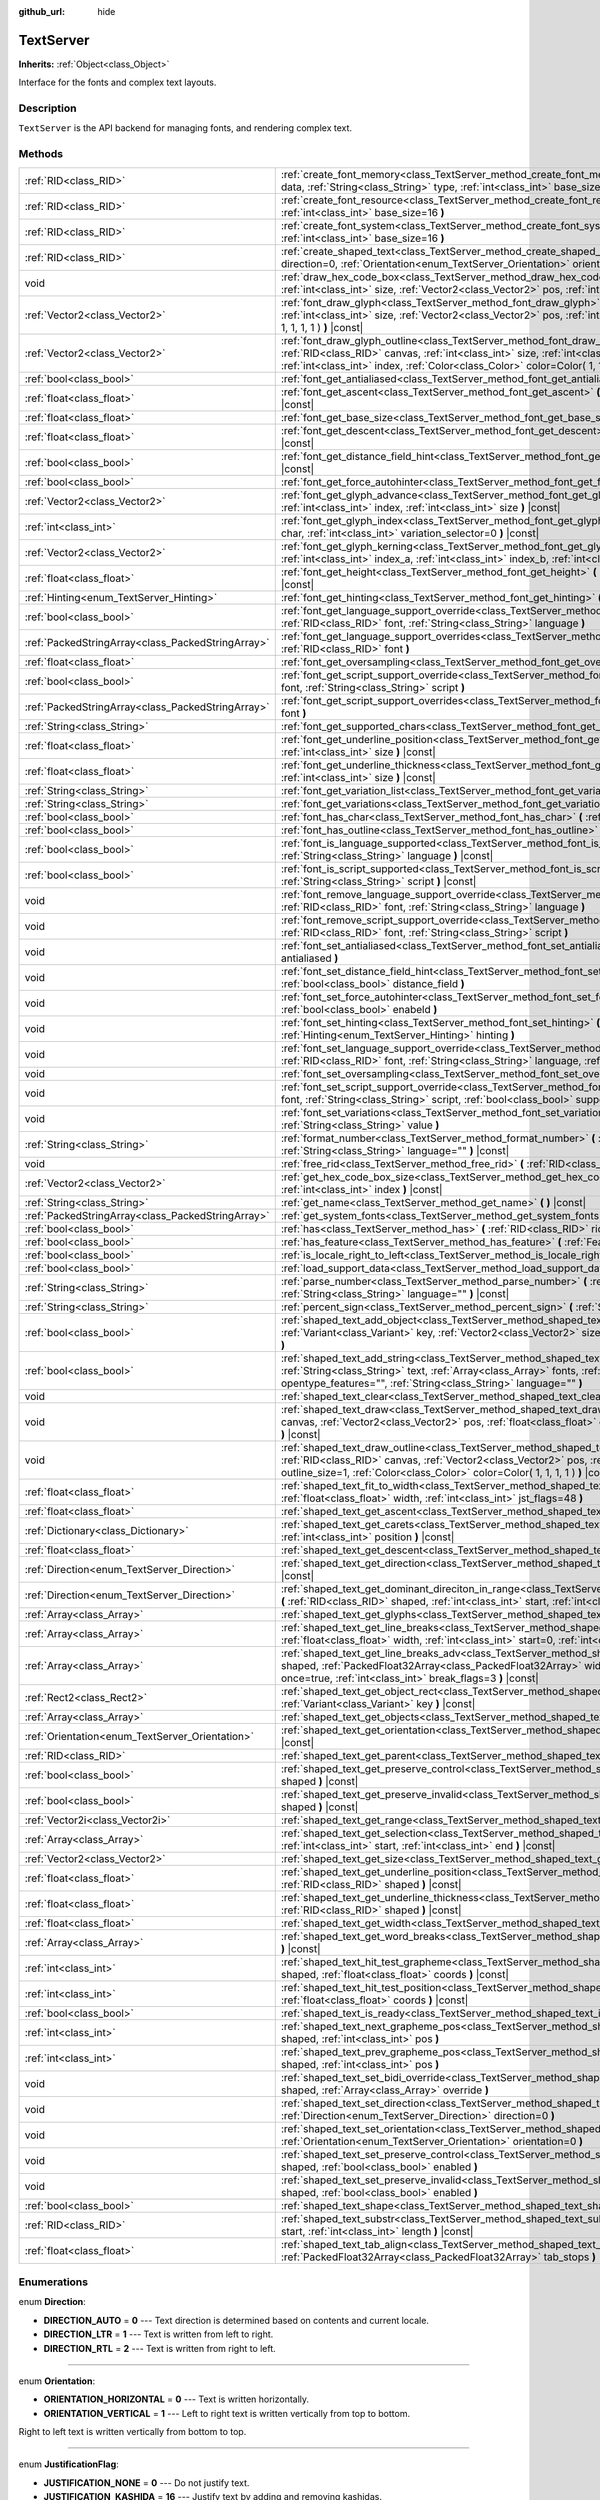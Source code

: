 :github_url: hide

.. Generated automatically by doc/tools/makerst.py in Godot's source tree.
.. DO NOT EDIT THIS FILE, but the TextServer.xml source instead.
.. The source is found in doc/classes or modules/<name>/doc_classes.

.. _class_TextServer:

TextServer
==========

**Inherits:** :ref:`Object<class_Object>`

Interface for the fonts and complex text layouts.

Description
-----------

``TextServer`` is the API backend for managing fonts, and rendering complex text.

Methods
-------

+---------------------------------------------------+---------------------------------------------------------------------------------------------------------------------------------------------------------------------------------------------------------------------------------------------------------------------------------------------------------------------------------------------------+
| :ref:`RID<class_RID>`                             | :ref:`create_font_memory<class_TextServer_method_create_font_memory>` **(** :ref:`PackedByteArray<class_PackedByteArray>` data, :ref:`String<class_String>` type, :ref:`int<class_int>` base_size=16 **)**                                                                                                                                        |
+---------------------------------------------------+---------------------------------------------------------------------------------------------------------------------------------------------------------------------------------------------------------------------------------------------------------------------------------------------------------------------------------------------------+
| :ref:`RID<class_RID>`                             | :ref:`create_font_resource<class_TextServer_method_create_font_resource>` **(** :ref:`String<class_String>` filename, :ref:`int<class_int>` base_size=16 **)**                                                                                                                                                                                    |
+---------------------------------------------------+---------------------------------------------------------------------------------------------------------------------------------------------------------------------------------------------------------------------------------------------------------------------------------------------------------------------------------------------------+
| :ref:`RID<class_RID>`                             | :ref:`create_font_system<class_TextServer_method_create_font_system>` **(** :ref:`String<class_String>` name, :ref:`int<class_int>` base_size=16 **)**                                                                                                                                                                                            |
+---------------------------------------------------+---------------------------------------------------------------------------------------------------------------------------------------------------------------------------------------------------------------------------------------------------------------------------------------------------------------------------------------------------+
| :ref:`RID<class_RID>`                             | :ref:`create_shaped_text<class_TextServer_method_create_shaped_text>` **(** :ref:`Direction<enum_TextServer_Direction>` direction=0, :ref:`Orientation<enum_TextServer_Orientation>` orientation=0 **)**                                                                                                                                          |
+---------------------------------------------------+---------------------------------------------------------------------------------------------------------------------------------------------------------------------------------------------------------------------------------------------------------------------------------------------------------------------------------------------------+
| void                                              | :ref:`draw_hex_code_box<class_TextServer_method_draw_hex_code_box>` **(** :ref:`RID<class_RID>` canvas, :ref:`int<class_int>` size, :ref:`Vector2<class_Vector2>` pos, :ref:`int<class_int>` index, :ref:`Color<class_Color>` color **)** |const|                                                                                                 |
+---------------------------------------------------+---------------------------------------------------------------------------------------------------------------------------------------------------------------------------------------------------------------------------------------------------------------------------------------------------------------------------------------------------+
| :ref:`Vector2<class_Vector2>`                     | :ref:`font_draw_glyph<class_TextServer_method_font_draw_glyph>` **(** :ref:`RID<class_RID>` font, :ref:`RID<class_RID>` canvas, :ref:`int<class_int>` size, :ref:`Vector2<class_Vector2>` pos, :ref:`int<class_int>` index, :ref:`Color<class_Color>` color=Color( 1, 1, 1, 1 ) **)** |const|                                                     |
+---------------------------------------------------+---------------------------------------------------------------------------------------------------------------------------------------------------------------------------------------------------------------------------------------------------------------------------------------------------------------------------------------------------+
| :ref:`Vector2<class_Vector2>`                     | :ref:`font_draw_glyph_outline<class_TextServer_method_font_draw_glyph_outline>` **(** :ref:`RID<class_RID>` font, :ref:`RID<class_RID>` canvas, :ref:`int<class_int>` size, :ref:`int<class_int>` outline_size, :ref:`Vector2<class_Vector2>` pos, :ref:`int<class_int>` index, :ref:`Color<class_Color>` color=Color( 1, 1, 1, 1 ) **)** |const| |
+---------------------------------------------------+---------------------------------------------------------------------------------------------------------------------------------------------------------------------------------------------------------------------------------------------------------------------------------------------------------------------------------------------------+
| :ref:`bool<class_bool>`                           | :ref:`font_get_antialiased<class_TextServer_method_font_get_antialiased>` **(** :ref:`RID<class_RID>` font **)** |const|                                                                                                                                                                                                                          |
+---------------------------------------------------+---------------------------------------------------------------------------------------------------------------------------------------------------------------------------------------------------------------------------------------------------------------------------------------------------------------------------------------------------+
| :ref:`float<class_float>`                         | :ref:`font_get_ascent<class_TextServer_method_font_get_ascent>` **(** :ref:`RID<class_RID>` font, :ref:`int<class_int>` size **)** |const|                                                                                                                                                                                                        |
+---------------------------------------------------+---------------------------------------------------------------------------------------------------------------------------------------------------------------------------------------------------------------------------------------------------------------------------------------------------------------------------------------------------+
| :ref:`float<class_float>`                         | :ref:`font_get_base_size<class_TextServer_method_font_get_base_size>` **(** :ref:`RID<class_RID>` font **)** |const|                                                                                                                                                                                                                              |
+---------------------------------------------------+---------------------------------------------------------------------------------------------------------------------------------------------------------------------------------------------------------------------------------------------------------------------------------------------------------------------------------------------------+
| :ref:`float<class_float>`                         | :ref:`font_get_descent<class_TextServer_method_font_get_descent>` **(** :ref:`RID<class_RID>` font, :ref:`int<class_int>` size **)** |const|                                                                                                                                                                                                      |
+---------------------------------------------------+---------------------------------------------------------------------------------------------------------------------------------------------------------------------------------------------------------------------------------------------------------------------------------------------------------------------------------------------------+
| :ref:`bool<class_bool>`                           | :ref:`font_get_distance_field_hint<class_TextServer_method_font_get_distance_field_hint>` **(** :ref:`RID<class_RID>` font **)** |const|                                                                                                                                                                                                          |
+---------------------------------------------------+---------------------------------------------------------------------------------------------------------------------------------------------------------------------------------------------------------------------------------------------------------------------------------------------------------------------------------------------------+
| :ref:`bool<class_bool>`                           | :ref:`font_get_force_autohinter<class_TextServer_method_font_get_force_autohinter>` **(** :ref:`RID<class_RID>` font **)** |const|                                                                                                                                                                                                                |
+---------------------------------------------------+---------------------------------------------------------------------------------------------------------------------------------------------------------------------------------------------------------------------------------------------------------------------------------------------------------------------------------------------------+
| :ref:`Vector2<class_Vector2>`                     | :ref:`font_get_glyph_advance<class_TextServer_method_font_get_glyph_advance>` **(** :ref:`RID<class_RID>` font, :ref:`int<class_int>` index, :ref:`int<class_int>` size **)** |const|                                                                                                                                                             |
+---------------------------------------------------+---------------------------------------------------------------------------------------------------------------------------------------------------------------------------------------------------------------------------------------------------------------------------------------------------------------------------------------------------+
| :ref:`int<class_int>`                             | :ref:`font_get_glyph_index<class_TextServer_method_font_get_glyph_index>` **(** :ref:`RID<class_RID>` font, :ref:`int<class_int>` char, :ref:`int<class_int>` variation_selector=0 **)** |const|                                                                                                                                                  |
+---------------------------------------------------+---------------------------------------------------------------------------------------------------------------------------------------------------------------------------------------------------------------------------------------------------------------------------------------------------------------------------------------------------+
| :ref:`Vector2<class_Vector2>`                     | :ref:`font_get_glyph_kerning<class_TextServer_method_font_get_glyph_kerning>` **(** :ref:`RID<class_RID>` font, :ref:`int<class_int>` index_a, :ref:`int<class_int>` index_b, :ref:`int<class_int>` size **)** |const|                                                                                                                            |
+---------------------------------------------------+---------------------------------------------------------------------------------------------------------------------------------------------------------------------------------------------------------------------------------------------------------------------------------------------------------------------------------------------------+
| :ref:`float<class_float>`                         | :ref:`font_get_height<class_TextServer_method_font_get_height>` **(** :ref:`RID<class_RID>` font, :ref:`int<class_int>` size **)** |const|                                                                                                                                                                                                        |
+---------------------------------------------------+---------------------------------------------------------------------------------------------------------------------------------------------------------------------------------------------------------------------------------------------------------------------------------------------------------------------------------------------------+
| :ref:`Hinting<enum_TextServer_Hinting>`           | :ref:`font_get_hinting<class_TextServer_method_font_get_hinting>` **(** :ref:`RID<class_RID>` font **)** |const|                                                                                                                                                                                                                                  |
+---------------------------------------------------+---------------------------------------------------------------------------------------------------------------------------------------------------------------------------------------------------------------------------------------------------------------------------------------------------------------------------------------------------+
| :ref:`bool<class_bool>`                           | :ref:`font_get_language_support_override<class_TextServer_method_font_get_language_support_override>` **(** :ref:`RID<class_RID>` font, :ref:`String<class_String>` language **)**                                                                                                                                                                |
+---------------------------------------------------+---------------------------------------------------------------------------------------------------------------------------------------------------------------------------------------------------------------------------------------------------------------------------------------------------------------------------------------------------+
| :ref:`PackedStringArray<class_PackedStringArray>` | :ref:`font_get_language_support_overrides<class_TextServer_method_font_get_language_support_overrides>` **(** :ref:`RID<class_RID>` font **)**                                                                                                                                                                                                    |
+---------------------------------------------------+---------------------------------------------------------------------------------------------------------------------------------------------------------------------------------------------------------------------------------------------------------------------------------------------------------------------------------------------------+
| :ref:`float<class_float>`                         | :ref:`font_get_oversampling<class_TextServer_method_font_get_oversampling>` **(** **)** |const|                                                                                                                                                                                                                                                   |
+---------------------------------------------------+---------------------------------------------------------------------------------------------------------------------------------------------------------------------------------------------------------------------------------------------------------------------------------------------------------------------------------------------------+
| :ref:`bool<class_bool>`                           | :ref:`font_get_script_support_override<class_TextServer_method_font_get_script_support_override>` **(** :ref:`RID<class_RID>` font, :ref:`String<class_String>` script **)**                                                                                                                                                                      |
+---------------------------------------------------+---------------------------------------------------------------------------------------------------------------------------------------------------------------------------------------------------------------------------------------------------------------------------------------------------------------------------------------------------+
| :ref:`PackedStringArray<class_PackedStringArray>` | :ref:`font_get_script_support_overrides<class_TextServer_method_font_get_script_support_overrides>` **(** :ref:`RID<class_RID>` font **)**                                                                                                                                                                                                        |
+---------------------------------------------------+---------------------------------------------------------------------------------------------------------------------------------------------------------------------------------------------------------------------------------------------------------------------------------------------------------------------------------------------------+
| :ref:`String<class_String>`                       | :ref:`font_get_supported_chars<class_TextServer_method_font_get_supported_chars>` **(** :ref:`RID<class_RID>` font **)** |const|                                                                                                                                                                                                                  |
+---------------------------------------------------+---------------------------------------------------------------------------------------------------------------------------------------------------------------------------------------------------------------------------------------------------------------------------------------------------------------------------------------------------+
| :ref:`float<class_float>`                         | :ref:`font_get_underline_position<class_TextServer_method_font_get_underline_position>` **(** :ref:`RID<class_RID>` font, :ref:`int<class_int>` size **)** |const|                                                                                                                                                                                |
+---------------------------------------------------+---------------------------------------------------------------------------------------------------------------------------------------------------------------------------------------------------------------------------------------------------------------------------------------------------------------------------------------------------+
| :ref:`float<class_float>`                         | :ref:`font_get_underline_thickness<class_TextServer_method_font_get_underline_thickness>` **(** :ref:`RID<class_RID>` font, :ref:`int<class_int>` size **)** |const|                                                                                                                                                                              |
+---------------------------------------------------+---------------------------------------------------------------------------------------------------------------------------------------------------------------------------------------------------------------------------------------------------------------------------------------------------------------------------------------------------+
| :ref:`String<class_String>`                       | :ref:`font_get_variation_list<class_TextServer_method_font_get_variation_list>` **(** :ref:`RID<class_RID>` fonte **)** |const|                                                                                                                                                                                                                   |
+---------------------------------------------------+---------------------------------------------------------------------------------------------------------------------------------------------------------------------------------------------------------------------------------------------------------------------------------------------------------------------------------------------------+
| :ref:`String<class_String>`                       | :ref:`font_get_variations<class_TextServer_method_font_get_variations>` **(** :ref:`RID<class_RID>` font **)** |const|                                                                                                                                                                                                                            |
+---------------------------------------------------+---------------------------------------------------------------------------------------------------------------------------------------------------------------------------------------------------------------------------------------------------------------------------------------------------------------------------------------------------+
| :ref:`bool<class_bool>`                           | :ref:`font_has_char<class_TextServer_method_font_has_char>` **(** :ref:`RID<class_RID>` font, :ref:`int<class_int>` char **)** |const|                                                                                                                                                                                                            |
+---------------------------------------------------+---------------------------------------------------------------------------------------------------------------------------------------------------------------------------------------------------------------------------------------------------------------------------------------------------------------------------------------------------+
| :ref:`bool<class_bool>`                           | :ref:`font_has_outline<class_TextServer_method_font_has_outline>` **(** :ref:`RID<class_RID>` font **)** |const|                                                                                                                                                                                                                                  |
+---------------------------------------------------+---------------------------------------------------------------------------------------------------------------------------------------------------------------------------------------------------------------------------------------------------------------------------------------------------------------------------------------------------+
| :ref:`bool<class_bool>`                           | :ref:`font_is_language_supported<class_TextServer_method_font_is_language_supported>` **(** :ref:`RID<class_RID>` font, :ref:`String<class_String>` language **)** |const|                                                                                                                                                                        |
+---------------------------------------------------+---------------------------------------------------------------------------------------------------------------------------------------------------------------------------------------------------------------------------------------------------------------------------------------------------------------------------------------------------+
| :ref:`bool<class_bool>`                           | :ref:`font_is_script_supported<class_TextServer_method_font_is_script_supported>` **(** :ref:`RID<class_RID>` font, :ref:`String<class_String>` script **)** |const|                                                                                                                                                                              |
+---------------------------------------------------+---------------------------------------------------------------------------------------------------------------------------------------------------------------------------------------------------------------------------------------------------------------------------------------------------------------------------------------------------+
| void                                              | :ref:`font_remove_language_support_override<class_TextServer_method_font_remove_language_support_override>` **(** :ref:`RID<class_RID>` font, :ref:`String<class_String>` language **)**                                                                                                                                                          |
+---------------------------------------------------+---------------------------------------------------------------------------------------------------------------------------------------------------------------------------------------------------------------------------------------------------------------------------------------------------------------------------------------------------+
| void                                              | :ref:`font_remove_script_support_override<class_TextServer_method_font_remove_script_support_override>` **(** :ref:`RID<class_RID>` font, :ref:`String<class_String>` script **)**                                                                                                                                                                |
+---------------------------------------------------+---------------------------------------------------------------------------------------------------------------------------------------------------------------------------------------------------------------------------------------------------------------------------------------------------------------------------------------------------+
| void                                              | :ref:`font_set_antialiased<class_TextServer_method_font_set_antialiased>` **(** :ref:`RID<class_RID>` font, :ref:`bool<class_bool>` antialiased **)**                                                                                                                                                                                             |
+---------------------------------------------------+---------------------------------------------------------------------------------------------------------------------------------------------------------------------------------------------------------------------------------------------------------------------------------------------------------------------------------------------------+
| void                                              | :ref:`font_set_distance_field_hint<class_TextServer_method_font_set_distance_field_hint>` **(** :ref:`RID<class_RID>` font, :ref:`bool<class_bool>` distance_field **)**                                                                                                                                                                          |
+---------------------------------------------------+---------------------------------------------------------------------------------------------------------------------------------------------------------------------------------------------------------------------------------------------------------------------------------------------------------------------------------------------------+
| void                                              | :ref:`font_set_force_autohinter<class_TextServer_method_font_set_force_autohinter>` **(** :ref:`RID<class_RID>` font, :ref:`bool<class_bool>` enabeld **)**                                                                                                                                                                                       |
+---------------------------------------------------+---------------------------------------------------------------------------------------------------------------------------------------------------------------------------------------------------------------------------------------------------------------------------------------------------------------------------------------------------+
| void                                              | :ref:`font_set_hinting<class_TextServer_method_font_set_hinting>` **(** :ref:`RID<class_RID>` font, :ref:`Hinting<enum_TextServer_Hinting>` hinting **)**                                                                                                                                                                                         |
+---------------------------------------------------+---------------------------------------------------------------------------------------------------------------------------------------------------------------------------------------------------------------------------------------------------------------------------------------------------------------------------------------------------+
| void                                              | :ref:`font_set_language_support_override<class_TextServer_method_font_set_language_support_override>` **(** :ref:`RID<class_RID>` font, :ref:`String<class_String>` language, :ref:`bool<class_bool>` supported **)**                                                                                                                             |
+---------------------------------------------------+---------------------------------------------------------------------------------------------------------------------------------------------------------------------------------------------------------------------------------------------------------------------------------------------------------------------------------------------------+
| void                                              | :ref:`font_set_oversampling<class_TextServer_method_font_set_oversampling>` **(** :ref:`float<class_float>` oversampling **)**                                                                                                                                                                                                                    |
+---------------------------------------------------+---------------------------------------------------------------------------------------------------------------------------------------------------------------------------------------------------------------------------------------------------------------------------------------------------------------------------------------------------+
| void                                              | :ref:`font_set_script_support_override<class_TextServer_method_font_set_script_support_override>` **(** :ref:`RID<class_RID>` font, :ref:`String<class_String>` script, :ref:`bool<class_bool>` supported **)**                                                                                                                                   |
+---------------------------------------------------+---------------------------------------------------------------------------------------------------------------------------------------------------------------------------------------------------------------------------------------------------------------------------------------------------------------------------------------------------+
| void                                              | :ref:`font_set_variations<class_TextServer_method_font_set_variations>` **(** :ref:`RID<class_RID>` font, :ref:`String<class_String>` value **)**                                                                                                                                                                                                 |
+---------------------------------------------------+---------------------------------------------------------------------------------------------------------------------------------------------------------------------------------------------------------------------------------------------------------------------------------------------------------------------------------------------------+
| :ref:`String<class_String>`                       | :ref:`format_number<class_TextServer_method_format_number>` **(** :ref:`String<class_String>` number, :ref:`String<class_String>` language="" **)** |const|                                                                                                                                                                                       |
+---------------------------------------------------+---------------------------------------------------------------------------------------------------------------------------------------------------------------------------------------------------------------------------------------------------------------------------------------------------------------------------------------------------+
| void                                              | :ref:`free_rid<class_TextServer_method_free_rid>` **(** :ref:`RID<class_RID>` rid **)**                                                                                                                                                                                                                                                           |
+---------------------------------------------------+---------------------------------------------------------------------------------------------------------------------------------------------------------------------------------------------------------------------------------------------------------------------------------------------------------------------------------------------------+
| :ref:`Vector2<class_Vector2>`                     | :ref:`get_hex_code_box_size<class_TextServer_method_get_hex_code_box_size>` **(** :ref:`int<class_int>` size, :ref:`int<class_int>` index **)** |const|                                                                                                                                                                                           |
+---------------------------------------------------+---------------------------------------------------------------------------------------------------------------------------------------------------------------------------------------------------------------------------------------------------------------------------------------------------------------------------------------------------+
| :ref:`String<class_String>`                       | :ref:`get_name<class_TextServer_method_get_name>` **(** **)** |const|                                                                                                                                                                                                                                                                             |
+---------------------------------------------------+---------------------------------------------------------------------------------------------------------------------------------------------------------------------------------------------------------------------------------------------------------------------------------------------------------------------------------------------------+
| :ref:`PackedStringArray<class_PackedStringArray>` | :ref:`get_system_fonts<class_TextServer_method_get_system_fonts>` **(** **)** |const|                                                                                                                                                                                                                                                             |
+---------------------------------------------------+---------------------------------------------------------------------------------------------------------------------------------------------------------------------------------------------------------------------------------------------------------------------------------------------------------------------------------------------------+
| :ref:`bool<class_bool>`                           | :ref:`has<class_TextServer_method_has>` **(** :ref:`RID<class_RID>` rid **)**                                                                                                                                                                                                                                                                     |
+---------------------------------------------------+---------------------------------------------------------------------------------------------------------------------------------------------------------------------------------------------------------------------------------------------------------------------------------------------------------------------------------------------------+
| :ref:`bool<class_bool>`                           | :ref:`has_feature<class_TextServer_method_has_feature>` **(** :ref:`Feature<enum_TextServer_Feature>` feature **)**                                                                                                                                                                                                                               |
+---------------------------------------------------+---------------------------------------------------------------------------------------------------------------------------------------------------------------------------------------------------------------------------------------------------------------------------------------------------------------------------------------------------+
| :ref:`bool<class_bool>`                           | :ref:`is_locale_right_to_left<class_TextServer_method_is_locale_right_to_left>` **(** :ref:`String<class_String>` locale **)**                                                                                                                                                                                                                    |
+---------------------------------------------------+---------------------------------------------------------------------------------------------------------------------------------------------------------------------------------------------------------------------------------------------------------------------------------------------------------------------------------------------------+
| :ref:`bool<class_bool>`                           | :ref:`load_support_data<class_TextServer_method_load_support_data>` **(** :ref:`String<class_String>` filename **)**                                                                                                                                                                                                                              |
+---------------------------------------------------+---------------------------------------------------------------------------------------------------------------------------------------------------------------------------------------------------------------------------------------------------------------------------------------------------------------------------------------------------+
| :ref:`String<class_String>`                       | :ref:`parse_number<class_TextServer_method_parse_number>` **(** :ref:`String<class_String>` number, :ref:`String<class_String>` language="" **)** |const|                                                                                                                                                                                         |
+---------------------------------------------------+---------------------------------------------------------------------------------------------------------------------------------------------------------------------------------------------------------------------------------------------------------------------------------------------------------------------------------------------------+
| :ref:`String<class_String>`                       | :ref:`percent_sign<class_TextServer_method_percent_sign>` **(** :ref:`String<class_String>` language="" **)** |const|                                                                                                                                                                                                                             |
+---------------------------------------------------+---------------------------------------------------------------------------------------------------------------------------------------------------------------------------------------------------------------------------------------------------------------------------------------------------------------------------------------------------+
| :ref:`bool<class_bool>`                           | :ref:`shaped_text_add_object<class_TextServer_method_shaped_text_add_object>` **(** :ref:`RID<class_RID>` shaped, :ref:`Variant<class_Variant>` key, :ref:`Vector2<class_Vector2>` size, :ref:`VAlign<enum_@GlobalScope_VAlign>` inline_align=1 **)**                                                                                             |
+---------------------------------------------------+---------------------------------------------------------------------------------------------------------------------------------------------------------------------------------------------------------------------------------------------------------------------------------------------------------------------------------------------------+
| :ref:`bool<class_bool>`                           | :ref:`shaped_text_add_string<class_TextServer_method_shaped_text_add_string>` **(** :ref:`RID<class_RID>` shaped, :ref:`String<class_String>` text, :ref:`Array<class_Array>` fonts, :ref:`int<class_int>` size, :ref:`String<class_String>` opentype_features="", :ref:`String<class_String>` language="" **)**                                  |
+---------------------------------------------------+---------------------------------------------------------------------------------------------------------------------------------------------------------------------------------------------------------------------------------------------------------------------------------------------------------------------------------------------------+
| void                                              | :ref:`shaped_text_clear<class_TextServer_method_shaped_text_clear>` **(** :ref:`RID<class_RID>` arg0 **)**                                                                                                                                                                                                                                        |
+---------------------------------------------------+---------------------------------------------------------------------------------------------------------------------------------------------------------------------------------------------------------------------------------------------------------------------------------------------------------------------------------------------------+
| void                                              | :ref:`shaped_text_draw<class_TextServer_method_shaped_text_draw>` **(** :ref:`RID<class_RID>` shaped, :ref:`RID<class_RID>` canvas, :ref:`Vector2<class_Vector2>` pos, :ref:`float<class_float>` clip_w=-1, :ref:`Color<class_Color>` color=Color( 1, 1, 1, 1 ) **)** |const|                                                                     |
+---------------------------------------------------+---------------------------------------------------------------------------------------------------------------------------------------------------------------------------------------------------------------------------------------------------------------------------------------------------------------------------------------------------+
| void                                              | :ref:`shaped_text_draw_outline<class_TextServer_method_shaped_text_draw_outline>` **(** :ref:`RID<class_RID>` shaped, :ref:`RID<class_RID>` canvas, :ref:`Vector2<class_Vector2>` pos, :ref:`float<class_float>` clip_w=-1, :ref:`int<class_int>` outline_size=1, :ref:`Color<class_Color>` color=Color( 1, 1, 1, 1 ) **)** |const|               |
+---------------------------------------------------+---------------------------------------------------------------------------------------------------------------------------------------------------------------------------------------------------------------------------------------------------------------------------------------------------------------------------------------------------+
| :ref:`float<class_float>`                         | :ref:`shaped_text_fit_to_width<class_TextServer_method_shaped_text_fit_to_width>` **(** :ref:`RID<class_RID>` shaped, :ref:`float<class_float>` width, :ref:`int<class_int>` jst_flags=48 **)**                                                                                                                                                   |
+---------------------------------------------------+---------------------------------------------------------------------------------------------------------------------------------------------------------------------------------------------------------------------------------------------------------------------------------------------------------------------------------------------------+
| :ref:`float<class_float>`                         | :ref:`shaped_text_get_ascent<class_TextServer_method_shaped_text_get_ascent>` **(** :ref:`RID<class_RID>` shaped **)** |const|                                                                                                                                                                                                                    |
+---------------------------------------------------+---------------------------------------------------------------------------------------------------------------------------------------------------------------------------------------------------------------------------------------------------------------------------------------------------------------------------------------------------+
| :ref:`Dictionary<class_Dictionary>`               | :ref:`shaped_text_get_carets<class_TextServer_method_shaped_text_get_carets>` **(** :ref:`RID<class_RID>` shaped, :ref:`int<class_int>` position **)** |const|                                                                                                                                                                                    |
+---------------------------------------------------+---------------------------------------------------------------------------------------------------------------------------------------------------------------------------------------------------------------------------------------------------------------------------------------------------------------------------------------------------+
| :ref:`float<class_float>`                         | :ref:`shaped_text_get_descent<class_TextServer_method_shaped_text_get_descent>` **(** :ref:`RID<class_RID>` shaped **)** |const|                                                                                                                                                                                                                  |
+---------------------------------------------------+---------------------------------------------------------------------------------------------------------------------------------------------------------------------------------------------------------------------------------------------------------------------------------------------------------------------------------------------------+
| :ref:`Direction<enum_TextServer_Direction>`       | :ref:`shaped_text_get_direction<class_TextServer_method_shaped_text_get_direction>` **(** :ref:`RID<class_RID>` shaped **)** |const|                                                                                                                                                                                                              |
+---------------------------------------------------+---------------------------------------------------------------------------------------------------------------------------------------------------------------------------------------------------------------------------------------------------------------------------------------------------------------------------------------------------+
| :ref:`Direction<enum_TextServer_Direction>`       | :ref:`shaped_text_get_dominant_direciton_in_range<class_TextServer_method_shaped_text_get_dominant_direciton_in_range>` **(** :ref:`RID<class_RID>` shaped, :ref:`int<class_int>` start, :ref:`int<class_int>` end **)** |const|                                                                                                                  |
+---------------------------------------------------+---------------------------------------------------------------------------------------------------------------------------------------------------------------------------------------------------------------------------------------------------------------------------------------------------------------------------------------------------+
| :ref:`Array<class_Array>`                         | :ref:`shaped_text_get_glyphs<class_TextServer_method_shaped_text_get_glyphs>` **(** :ref:`RID<class_RID>` shaped **)** |const|                                                                                                                                                                                                                    |
+---------------------------------------------------+---------------------------------------------------------------------------------------------------------------------------------------------------------------------------------------------------------------------------------------------------------------------------------------------------------------------------------------------------+
| :ref:`Array<class_Array>`                         | :ref:`shaped_text_get_line_breaks<class_TextServer_method_shaped_text_get_line_breaks>` **(** :ref:`RID<class_RID>` shaped, :ref:`float<class_float>` width, :ref:`int<class_int>` start=0, :ref:`int<class_int>` break_flags=3 **)** |const|                                                                                                     |
+---------------------------------------------------+---------------------------------------------------------------------------------------------------------------------------------------------------------------------------------------------------------------------------------------------------------------------------------------------------------------------------------------------------+
| :ref:`Array<class_Array>`                         | :ref:`shaped_text_get_line_breaks_adv<class_TextServer_method_shaped_text_get_line_breaks_adv>` **(** :ref:`RID<class_RID>` shaped, :ref:`PackedFloat32Array<class_PackedFloat32Array>` width, :ref:`int<class_int>` start=0, :ref:`bool<class_bool>` once=true, :ref:`int<class_int>` break_flags=3 **)** |const|                                |
+---------------------------------------------------+---------------------------------------------------------------------------------------------------------------------------------------------------------------------------------------------------------------------------------------------------------------------------------------------------------------------------------------------------+
| :ref:`Rect2<class_Rect2>`                         | :ref:`shaped_text_get_object_rect<class_TextServer_method_shaped_text_get_object_rect>` **(** :ref:`RID<class_RID>` shaped, :ref:`Variant<class_Variant>` key **)** |const|                                                                                                                                                                       |
+---------------------------------------------------+---------------------------------------------------------------------------------------------------------------------------------------------------------------------------------------------------------------------------------------------------------------------------------------------------------------------------------------------------+
| :ref:`Array<class_Array>`                         | :ref:`shaped_text_get_objects<class_TextServer_method_shaped_text_get_objects>` **(** :ref:`RID<class_RID>` shaped **)** |const|                                                                                                                                                                                                                  |
+---------------------------------------------------+---------------------------------------------------------------------------------------------------------------------------------------------------------------------------------------------------------------------------------------------------------------------------------------------------------------------------------------------------+
| :ref:`Orientation<enum_TextServer_Orientation>`   | :ref:`shaped_text_get_orientation<class_TextServer_method_shaped_text_get_orientation>` **(** :ref:`RID<class_RID>` shaped **)** |const|                                                                                                                                                                                                          |
+---------------------------------------------------+---------------------------------------------------------------------------------------------------------------------------------------------------------------------------------------------------------------------------------------------------------------------------------------------------------------------------------------------------+
| :ref:`RID<class_RID>`                             | :ref:`shaped_text_get_parent<class_TextServer_method_shaped_text_get_parent>` **(** :ref:`RID<class_RID>` shaped **)** |const|                                                                                                                                                                                                                    |
+---------------------------------------------------+---------------------------------------------------------------------------------------------------------------------------------------------------------------------------------------------------------------------------------------------------------------------------------------------------------------------------------------------------+
| :ref:`bool<class_bool>`                           | :ref:`shaped_text_get_preserve_control<class_TextServer_method_shaped_text_get_preserve_control>` **(** :ref:`RID<class_RID>` shaped **)** |const|                                                                                                                                                                                                |
+---------------------------------------------------+---------------------------------------------------------------------------------------------------------------------------------------------------------------------------------------------------------------------------------------------------------------------------------------------------------------------------------------------------+
| :ref:`bool<class_bool>`                           | :ref:`shaped_text_get_preserve_invalid<class_TextServer_method_shaped_text_get_preserve_invalid>` **(** :ref:`RID<class_RID>` shaped **)** |const|                                                                                                                                                                                                |
+---------------------------------------------------+---------------------------------------------------------------------------------------------------------------------------------------------------------------------------------------------------------------------------------------------------------------------------------------------------------------------------------------------------+
| :ref:`Vector2i<class_Vector2i>`                   | :ref:`shaped_text_get_range<class_TextServer_method_shaped_text_get_range>` **(** :ref:`RID<class_RID>` shaped **)** |const|                                                                                                                                                                                                                      |
+---------------------------------------------------+---------------------------------------------------------------------------------------------------------------------------------------------------------------------------------------------------------------------------------------------------------------------------------------------------------------------------------------------------+
| :ref:`Array<class_Array>`                         | :ref:`shaped_text_get_selection<class_TextServer_method_shaped_text_get_selection>` **(** :ref:`RID<class_RID>` shaped, :ref:`int<class_int>` start, :ref:`int<class_int>` end **)** |const|                                                                                                                                                      |
+---------------------------------------------------+---------------------------------------------------------------------------------------------------------------------------------------------------------------------------------------------------------------------------------------------------------------------------------------------------------------------------------------------------+
| :ref:`Vector2<class_Vector2>`                     | :ref:`shaped_text_get_size<class_TextServer_method_shaped_text_get_size>` **(** :ref:`RID<class_RID>` shaped **)** |const|                                                                                                                                                                                                                        |
+---------------------------------------------------+---------------------------------------------------------------------------------------------------------------------------------------------------------------------------------------------------------------------------------------------------------------------------------------------------------------------------------------------------+
| :ref:`float<class_float>`                         | :ref:`shaped_text_get_underline_position<class_TextServer_method_shaped_text_get_underline_position>` **(** :ref:`RID<class_RID>` shaped **)** |const|                                                                                                                                                                                            |
+---------------------------------------------------+---------------------------------------------------------------------------------------------------------------------------------------------------------------------------------------------------------------------------------------------------------------------------------------------------------------------------------------------------+
| :ref:`float<class_float>`                         | :ref:`shaped_text_get_underline_thickness<class_TextServer_method_shaped_text_get_underline_thickness>` **(** :ref:`RID<class_RID>` shaped **)** |const|                                                                                                                                                                                          |
+---------------------------------------------------+---------------------------------------------------------------------------------------------------------------------------------------------------------------------------------------------------------------------------------------------------------------------------------------------------------------------------------------------------+
| :ref:`float<class_float>`                         | :ref:`shaped_text_get_width<class_TextServer_method_shaped_text_get_width>` **(** :ref:`RID<class_RID>` shaped **)** |const|                                                                                                                                                                                                                      |
+---------------------------------------------------+---------------------------------------------------------------------------------------------------------------------------------------------------------------------------------------------------------------------------------------------------------------------------------------------------------------------------------------------------+
| :ref:`Array<class_Array>`                         | :ref:`shaped_text_get_word_breaks<class_TextServer_method_shaped_text_get_word_breaks>` **(** :ref:`RID<class_RID>` shaped **)** |const|                                                                                                                                                                                                          |
+---------------------------------------------------+---------------------------------------------------------------------------------------------------------------------------------------------------------------------------------------------------------------------------------------------------------------------------------------------------------------------------------------------------+
| :ref:`int<class_int>`                             | :ref:`shaped_text_hit_test_grapheme<class_TextServer_method_shaped_text_hit_test_grapheme>` **(** :ref:`RID<class_RID>` shaped, :ref:`float<class_float>` coords **)** |const|                                                                                                                                                                    |
+---------------------------------------------------+---------------------------------------------------------------------------------------------------------------------------------------------------------------------------------------------------------------------------------------------------------------------------------------------------------------------------------------------------+
| :ref:`int<class_int>`                             | :ref:`shaped_text_hit_test_position<class_TextServer_method_shaped_text_hit_test_position>` **(** :ref:`RID<class_RID>` shaped, :ref:`float<class_float>` coords **)** |const|                                                                                                                                                                    |
+---------------------------------------------------+---------------------------------------------------------------------------------------------------------------------------------------------------------------------------------------------------------------------------------------------------------------------------------------------------------------------------------------------------+
| :ref:`bool<class_bool>`                           | :ref:`shaped_text_is_ready<class_TextServer_method_shaped_text_is_ready>` **(** :ref:`RID<class_RID>` shaped **)** |const|                                                                                                                                                                                                                        |
+---------------------------------------------------+---------------------------------------------------------------------------------------------------------------------------------------------------------------------------------------------------------------------------------------------------------------------------------------------------------------------------------------------------+
| :ref:`int<class_int>`                             | :ref:`shaped_text_next_grapheme_pos<class_TextServer_method_shaped_text_next_grapheme_pos>` **(** :ref:`RID<class_RID>` shaped, :ref:`int<class_int>` pos **)**                                                                                                                                                                                   |
+---------------------------------------------------+---------------------------------------------------------------------------------------------------------------------------------------------------------------------------------------------------------------------------------------------------------------------------------------------------------------------------------------------------+
| :ref:`int<class_int>`                             | :ref:`shaped_text_prev_grapheme_pos<class_TextServer_method_shaped_text_prev_grapheme_pos>` **(** :ref:`RID<class_RID>` shaped, :ref:`int<class_int>` pos **)**                                                                                                                                                                                   |
+---------------------------------------------------+---------------------------------------------------------------------------------------------------------------------------------------------------------------------------------------------------------------------------------------------------------------------------------------------------------------------------------------------------+
| void                                              | :ref:`shaped_text_set_bidi_override<class_TextServer_method_shaped_text_set_bidi_override>` **(** :ref:`RID<class_RID>` shaped, :ref:`Array<class_Array>` override **)**                                                                                                                                                                          |
+---------------------------------------------------+---------------------------------------------------------------------------------------------------------------------------------------------------------------------------------------------------------------------------------------------------------------------------------------------------------------------------------------------------+
| void                                              | :ref:`shaped_text_set_direction<class_TextServer_method_shaped_text_set_direction>` **(** :ref:`RID<class_RID>` shaped, :ref:`Direction<enum_TextServer_Direction>` direction=0 **)**                                                                                                                                                             |
+---------------------------------------------------+---------------------------------------------------------------------------------------------------------------------------------------------------------------------------------------------------------------------------------------------------------------------------------------------------------------------------------------------------+
| void                                              | :ref:`shaped_text_set_orientation<class_TextServer_method_shaped_text_set_orientation>` **(** :ref:`RID<class_RID>` shaped, :ref:`Orientation<enum_TextServer_Orientation>` orientation=0 **)**                                                                                                                                                   |
+---------------------------------------------------+---------------------------------------------------------------------------------------------------------------------------------------------------------------------------------------------------------------------------------------------------------------------------------------------------------------------------------------------------+
| void                                              | :ref:`shaped_text_set_preserve_control<class_TextServer_method_shaped_text_set_preserve_control>` **(** :ref:`RID<class_RID>` shaped, :ref:`bool<class_bool>` enabled **)**                                                                                                                                                                       |
+---------------------------------------------------+---------------------------------------------------------------------------------------------------------------------------------------------------------------------------------------------------------------------------------------------------------------------------------------------------------------------------------------------------+
| void                                              | :ref:`shaped_text_set_preserve_invalid<class_TextServer_method_shaped_text_set_preserve_invalid>` **(** :ref:`RID<class_RID>` shaped, :ref:`bool<class_bool>` enabled **)**                                                                                                                                                                       |
+---------------------------------------------------+---------------------------------------------------------------------------------------------------------------------------------------------------------------------------------------------------------------------------------------------------------------------------------------------------------------------------------------------------+
| :ref:`bool<class_bool>`                           | :ref:`shaped_text_shape<class_TextServer_method_shaped_text_shape>` **(** :ref:`RID<class_RID>` shaped **)**                                                                                                                                                                                                                                      |
+---------------------------------------------------+---------------------------------------------------------------------------------------------------------------------------------------------------------------------------------------------------------------------------------------------------------------------------------------------------------------------------------------------------+
| :ref:`RID<class_RID>`                             | :ref:`shaped_text_substr<class_TextServer_method_shaped_text_substr>` **(** :ref:`RID<class_RID>` shaped, :ref:`int<class_int>` start, :ref:`int<class_int>` length **)** |const|                                                                                                                                                                 |
+---------------------------------------------------+---------------------------------------------------------------------------------------------------------------------------------------------------------------------------------------------------------------------------------------------------------------------------------------------------------------------------------------------------+
| :ref:`float<class_float>`                         | :ref:`shaped_text_tab_align<class_TextServer_method_shaped_text_tab_align>` **(** :ref:`RID<class_RID>` shaped, :ref:`PackedFloat32Array<class_PackedFloat32Array>` tab_stops **)**                                                                                                                                                               |
+---------------------------------------------------+---------------------------------------------------------------------------------------------------------------------------------------------------------------------------------------------------------------------------------------------------------------------------------------------------------------------------------------------------+

Enumerations
------------

.. _enum_TextServer_Direction:

.. _class_TextServer_constant_DIRECTION_AUTO:

.. _class_TextServer_constant_DIRECTION_LTR:

.. _class_TextServer_constant_DIRECTION_RTL:

enum **Direction**:

- **DIRECTION_AUTO** = **0** --- Text direction is determined based on contents and current locale.

- **DIRECTION_LTR** = **1** --- Text is written from left to right.

- **DIRECTION_RTL** = **2** --- Text is written from right to left.

----

.. _enum_TextServer_Orientation:

.. _class_TextServer_constant_ORIENTATION_HORIZONTAL:

.. _class_TextServer_constant_ORIENTATION_VERTICAL:

enum **Orientation**:

- **ORIENTATION_HORIZONTAL** = **0** --- Text is written horizontally.

- **ORIENTATION_VERTICAL** = **1** --- Left to right text is written vertically from top to bottom.

Right to left text is written vertically from bottom to top.

----

.. _enum_TextServer_JustificationFlag:

.. _class_TextServer_constant_JUSTIFICATION_NONE:

.. _class_TextServer_constant_JUSTIFICATION_KASHIDA:

.. _class_TextServer_constant_JUSTIFICATION_WORD_BOUND:

.. _class_TextServer_constant_JUSTIFICATION_TRIM_EDGE_SPACES:

.. _class_TextServer_constant_JUSTIFICATION_AFTER_LAST_TAB:

enum **JustificationFlag**:

- **JUSTIFICATION_NONE** = **0** --- Do not justify text.

- **JUSTIFICATION_KASHIDA** = **16** --- Justify text by adding and removing kashidas.

- **JUSTIFICATION_WORD_BOUND** = **32** --- Justify text by changing width of the spaces between the words.

- **JUSTIFICATION_TRIM_EDGE_SPACES** = **64** --- Remove trailing and leading spaces from the justified text.

- **JUSTIFICATION_AFTER_LAST_TAB** = **128** --- Only apply justification to the part of the text after the last tab.

----

.. _enum_TextServer_LineBreakFlag:

.. _class_TextServer_constant_BREAK_NONE:

.. _class_TextServer_constant_BREAK_MANDATORY:

.. _class_TextServer_constant_BREAK_WORD_BOUND:

.. _class_TextServer_constant_BREAK_GRAPHEME_BOUND:

enum **LineBreakFlag**:

- **BREAK_NONE** = **0** --- Do not break the line.

- **BREAK_MANDATORY** = **1** --- Break the line at the line mandatory break characters (e.g. ``"\n"``).

- **BREAK_WORD_BOUND** = **2** --- Break the line between the words.

- **BREAK_GRAPHEME_BOUND** = **4** --- Break the line between any unconnected graphemes.

----

.. _enum_TextServer_GraphemeFlag:

.. _class_TextServer_constant_GRAPHEME_IS_RTL:

.. _class_TextServer_constant_GRAPHEME_IS_VIRTUAL:

.. _class_TextServer_constant_GRAPHEME_IS_SPACE:

.. _class_TextServer_constant_GRAPHEME_IS_BREAK_HARD:

.. _class_TextServer_constant_GRAPHEME_IS_BREAK_SOFT:

.. _class_TextServer_constant_GRAPHEME_IS_TAB:

.. _class_TextServer_constant_GRAPHEME_IS_ELONGATION:

enum **GraphemeFlag**:

- **GRAPHEME_IS_RTL** = **2** --- Grapheme is part of right-to-left or bottom-to-top run.

- **GRAPHEME_IS_VIRTUAL** = **4** --- Grapheme is not part of source text, it was added by justification process.

- **GRAPHEME_IS_SPACE** = **8** --- Grapheme is whitespace.

- **GRAPHEME_IS_BREAK_HARD** = **16** --- Grapheme is mandatory break point (e.g. ``"\n"``).

- **GRAPHEME_IS_BREAK_SOFT** = **32** --- Grapheme is optional break point (e.g. space).

- **GRAPHEME_IS_TAB** = **64** --- Grapheme is the tabulation character.

- **GRAPHEME_IS_ELONGATION** = **128** --- Grapheme is kashida.

----

.. _enum_TextServer_Hinting:

.. _class_TextServer_constant_HINTING_NONE:

.. _class_TextServer_constant_HINTING_LIGHT:

.. _class_TextServer_constant_HINTING_NORMAL:

enum **Hinting**:

- **HINTING_NONE** = **0** --- Disables font hinting (smoother but less crisp).

- **HINTING_LIGHT** = **1** --- Use the light font hinting mode.

- **HINTING_NORMAL** = **2** --- Use the default font hinting mode (crisper but less smooth).

----

.. _enum_TextServer_Feature:

.. _class_TextServer_constant_FEATURE_BIDI_LAYOUT:

.. _class_TextServer_constant_FEATURE_VERTICAL_LAYOUT:

.. _class_TextServer_constant_FEATURE_SHAPING:

.. _class_TextServer_constant_FEATURE_KASHIDA_JUSTIFICATION:

.. _class_TextServer_constant_FEATURE_BREAK_ITERATORS:

.. _class_TextServer_constant_FEATURE_FONT_SYSTEM:

.. _class_TextServer_constant_FEATURE_FONT_VARIABLE:

.. _class_TextServer_constant_FEATURE_USE_SUPPORT_DATA:

enum **Feature**:

- **FEATURE_BIDI_LAYOUT** = **1** --- TextServer supports bidirectional layouts.

- **FEATURE_VERTICAL_LAYOUT** = **2** --- TextServer supports vertical layouts.

- **FEATURE_SHAPING** = **4** --- TextServer supports complex text shaping.

- **FEATURE_KASHIDA_JUSTIFICATION** = **8** --- TextServer supports justification using kashidas.

- **FEATURE_BREAK_ITERATORS** = **16** --- TextServer supports complex line/word breaking rules (e.g. dictionary based).

- **FEATURE_FONT_SYSTEM** = **32** --- TextServer supports loading system fonts.

- **FEATURE_FONT_VARIABLE** = **64**

- **FEATURE_USE_SUPPORT_DATA** = **128**

Method Descriptions
-------------------

.. _class_TextServer_method_create_font_memory:

- :ref:`RID<class_RID>` **create_font_memory** **(** :ref:`PackedByteArray<class_PackedByteArray>` data, :ref:`String<class_String>` type, :ref:`int<class_int>` base_size=16 **)**

Creates new font from the data in memory. To free the resulting font, use :ref:`free_rid<class_TextServer_method_free_rid>` method.

Note: For non-scalable fonts ``base_size`` is ignored, use :ref:`font_get_base_size<class_TextServer_method_font_get_base_size>` to check actual font size.

----

.. _class_TextServer_method_create_font_resource:

- :ref:`RID<class_RID>` **create_font_resource** **(** :ref:`String<class_String>` filename, :ref:`int<class_int>` base_size=16 **)**

Creates new font from the file. To free the resulting font, use :ref:`free_rid<class_TextServer_method_free_rid>` method.

Note: For non-scalable fonts ``base_size`` is ignored, use :ref:`font_get_base_size<class_TextServer_method_font_get_base_size>` to check actual font size.

----

.. _class_TextServer_method_create_font_system:

- :ref:`RID<class_RID>` **create_font_system** **(** :ref:`String<class_String>` name, :ref:`int<class_int>` base_size=16 **)**

Creates new font from the system font. To free the resulting font, use :ref:`free_rid<class_TextServer_method_free_rid>` method.

Note: This method is supported by servers with the ``FEATURE_FONT_SYSTEM`` feature.

Note: For non-scalable fonts ``base_size`` is ignored, use :ref:`font_get_base_size<class_TextServer_method_font_get_base_size>` to check actual font size.

----

.. _class_TextServer_method_create_shaped_text:

- :ref:`RID<class_RID>` **create_shaped_text** **(** :ref:`Direction<enum_TextServer_Direction>` direction=0, :ref:`Orientation<enum_TextServer_Orientation>` orientation=0 **)**

Creates new buffer for complex text layout, with the given ``direction`` and ``orientation``. To free the resulting buffer, use :ref:`free_rid<class_TextServer_method_free_rid>` method.

Note: Direction is ignored if server does not support ``FEATURE_BIDI_LAYOUT`` feature.

Note: Orientation is ignored if server does not support ``FEATURE_VERTICAL_LAYOUT`` feature.

----

.. _class_TextServer_method_draw_hex_code_box:

- void **draw_hex_code_box** **(** :ref:`RID<class_RID>` canvas, :ref:`int<class_int>` size, :ref:`Vector2<class_Vector2>` pos, :ref:`int<class_int>` index, :ref:`Color<class_Color>` color **)** |const|

Draws box displaying character hexadecimal code. Used for replacing missing characters.

----

.. _class_TextServer_method_font_draw_glyph:

- :ref:`Vector2<class_Vector2>` **font_draw_glyph** **(** :ref:`RID<class_RID>` font, :ref:`RID<class_RID>` canvas, :ref:`int<class_int>` size, :ref:`Vector2<class_Vector2>` pos, :ref:`int<class_int>` index, :ref:`Color<class_Color>` color=Color( 1, 1, 1, 1 ) **)** |const|

Draws single glyph into a canvas item at the position, using ``font`` at the size ``size``.

Note: Glyph index is specific to the font, use glyphs indices returned by :ref:`shaped_text_get_glyphs<class_TextServer_method_shaped_text_get_glyphs>` or :ref:`font_get_glyph_index<class_TextServer_method_font_get_glyph_index>`.

----

.. _class_TextServer_method_font_draw_glyph_outline:

- :ref:`Vector2<class_Vector2>` **font_draw_glyph_outline** **(** :ref:`RID<class_RID>` font, :ref:`RID<class_RID>` canvas, :ref:`int<class_int>` size, :ref:`int<class_int>` outline_size, :ref:`Vector2<class_Vector2>` pos, :ref:`int<class_int>` index, :ref:`Color<class_Color>` color=Color( 1, 1, 1, 1 ) **)** |const|

Draws single glyph outline of size ``outline_size`` into a canvas item at the position, using ``font`` at the size ``size``.

Note: Glyph index is specific to the font, use glyphs indices returned by :ref:`shaped_text_get_glyphs<class_TextServer_method_shaped_text_get_glyphs>` or :ref:`font_get_glyph_index<class_TextServer_method_font_get_glyph_index>`.

----

.. _class_TextServer_method_font_get_antialiased:

- :ref:`bool<class_bool>` **font_get_antialiased** **(** :ref:`RID<class_RID>` font **)** |const|

Returns ``true``, if font anti-aliasing is supported and enabled.

----

.. _class_TextServer_method_font_get_ascent:

- :ref:`float<class_float>` **font_get_ascent** **(** :ref:`RID<class_RID>` font, :ref:`int<class_int>` size **)** |const|

Returns the font ascent (number of pixels above the baseline).

----

.. _class_TextServer_method_font_get_base_size:

- :ref:`float<class_float>` **font_get_base_size** **(** :ref:`RID<class_RID>` font **)** |const|

Returns the default size of the font.

----

.. _class_TextServer_method_font_get_descent:

- :ref:`float<class_float>` **font_get_descent** **(** :ref:`RID<class_RID>` font, :ref:`int<class_int>` size **)** |const|

Returns the font descent (number of pixels below the baseline).

----

.. _class_TextServer_method_font_get_distance_field_hint:

- :ref:`bool<class_bool>` **font_get_distance_field_hint** **(** :ref:`RID<class_RID>` font **)** |const|

Returns ``true``, if distance field hint is enabled.

----

.. _class_TextServer_method_font_get_force_autohinter:

- :ref:`bool<class_bool>` **font_get_force_autohinter** **(** :ref:`RID<class_RID>` font **)** |const|

Returns ``true``, if autohinter is supported and enabled.

----

.. _class_TextServer_method_font_get_glyph_advance:

- :ref:`Vector2<class_Vector2>` **font_get_glyph_advance** **(** :ref:`RID<class_RID>` font, :ref:`int<class_int>` index, :ref:`int<class_int>` size **)** |const|

Returns advance of the glyph.

----

.. _class_TextServer_method_font_get_glyph_index:

- :ref:`int<class_int>` **font_get_glyph_index** **(** :ref:`RID<class_RID>` font, :ref:`int<class_int>` char, :ref:`int<class_int>` variation_selector=0 **)** |const|

Returns the glyph index of a ``char``, optionally modified by the ``variation_selector``.

----

.. _class_TextServer_method_font_get_glyph_kerning:

- :ref:`Vector2<class_Vector2>` **font_get_glyph_kerning** **(** :ref:`RID<class_RID>` font, :ref:`int<class_int>` index_a, :ref:`int<class_int>` index_b, :ref:`int<class_int>` size **)** |const|

Returns a kerning of the pair of glyphs.

----

.. _class_TextServer_method_font_get_height:

- :ref:`float<class_float>` **font_get_height** **(** :ref:`RID<class_RID>` font, :ref:`int<class_int>` size **)** |const|

Returns the total font height (ascent plus descent) in pixels.

----

.. _class_TextServer_method_font_get_hinting:

- :ref:`Hinting<enum_TextServer_Hinting>` **font_get_hinting** **(** :ref:`RID<class_RID>` font **)** |const|

Returns the font hinting.

----

.. _class_TextServer_method_font_get_language_support_override:

- :ref:`bool<class_bool>` **font_get_language_support_override** **(** :ref:`RID<class_RID>` font, :ref:`String<class_String>` language **)**

Returns ``true`` if support override is enabled for the ``language``.

----

.. _class_TextServer_method_font_get_language_support_overrides:

- :ref:`PackedStringArray<class_PackedStringArray>` **font_get_language_support_overrides** **(** :ref:`RID<class_RID>` font **)**

Returns list of language support overrides.

----

.. _class_TextServer_method_font_get_oversampling:

- :ref:`float<class_float>` **font_get_oversampling** **(** **)** |const|

Returns the font oversampling factor, shared by all fonts in the TextServer.

----

.. _class_TextServer_method_font_get_script_support_override:

- :ref:`bool<class_bool>` **font_get_script_support_override** **(** :ref:`RID<class_RID>` font, :ref:`String<class_String>` script **)**

Returns ``true`` if support override is enabled for the ``script``.

----

.. _class_TextServer_method_font_get_script_support_overrides:

- :ref:`PackedStringArray<class_PackedStringArray>` **font_get_script_support_overrides** **(** :ref:`RID<class_RID>` font **)**

Returns list of script support overrides.

----

.. _class_TextServer_method_font_get_supported_chars:

- :ref:`String<class_String>` **font_get_supported_chars** **(** :ref:`RID<class_RID>` font **)** |const|

Returns a string containing all the characters available in the font.

----

.. _class_TextServer_method_font_get_underline_position:

- :ref:`float<class_float>` **font_get_underline_position** **(** :ref:`RID<class_RID>` font, :ref:`int<class_int>` size **)** |const|

Returns underline offset (number of pixels below the baseline).

----

.. _class_TextServer_method_font_get_underline_thickness:

- :ref:`float<class_float>` **font_get_underline_thickness** **(** :ref:`RID<class_RID>` font, :ref:`int<class_int>` size **)** |const|

Returns underline thickness in pixels.

----

.. _class_TextServer_method_font_get_variation_list:

- :ref:`String<class_String>` **font_get_variation_list** **(** :ref:`RID<class_RID>` fonte **)** |const|

Returns ``";"`` separated list of supported variation coordinates, each coordinate is returned in the following format: ``"tag,min_value,max_value,default_value"``.

----

.. _class_TextServer_method_font_get_variations:

- :ref:`String<class_String>` **font_get_variations** **(** :ref:`RID<class_RID>` font **)** |const|

Returns variation coordinates. Returned string is identical to the string set by :ref:`font_set_variations<class_TextServer_method_font_set_variations>`, to get default values use :ref:`font_get_variation_list<class_TextServer_method_font_get_variation_list>` instead.

----

.. _class_TextServer_method_font_has_char:

- :ref:`bool<class_bool>` **font_has_char** **(** :ref:`RID<class_RID>` font, :ref:`int<class_int>` char **)** |const|

Returns ``true`` if ``char`` is available in the font.

----

.. _class_TextServer_method_font_has_outline:

- :ref:`bool<class_bool>` **font_has_outline** **(** :ref:`RID<class_RID>` font **)** |const|

Returns ``true``, if font supports glyph outlines.

----

.. _class_TextServer_method_font_is_language_supported:

- :ref:`bool<class_bool>` **font_is_language_supported** **(** :ref:`RID<class_RID>` font, :ref:`String<class_String>` language **)** |const|

Returns ``true``, if font supports given language (ISO 639 code).

----

.. _class_TextServer_method_font_is_script_supported:

- :ref:`bool<class_bool>` **font_is_script_supported** **(** :ref:`RID<class_RID>` font, :ref:`String<class_String>` script **)** |const|

Returns ``true``, if font supports given script (ISO 15924 code).

----

.. _class_TextServer_method_font_remove_language_support_override:

- void **font_remove_language_support_override** **(** :ref:`RID<class_RID>` font, :ref:`String<class_String>` language **)**

Remove language support override.

----

.. _class_TextServer_method_font_remove_script_support_override:

- void **font_remove_script_support_override** **(** :ref:`RID<class_RID>` font, :ref:`String<class_String>` script **)**

Removes script support override.

----

.. _class_TextServer_method_font_set_antialiased:

- void **font_set_antialiased** **(** :ref:`RID<class_RID>` font, :ref:`bool<class_bool>` antialiased **)**

Sets font anti-aliasing.

----

.. _class_TextServer_method_font_set_distance_field_hint:

- void **font_set_distance_field_hint** **(** :ref:`RID<class_RID>` font, :ref:`bool<class_bool>` distance_field **)**

Sets font distance field hint.

----

.. _class_TextServer_method_font_set_force_autohinter:

- void **font_set_force_autohinter** **(** :ref:`RID<class_RID>` font, :ref:`bool<class_bool>` enabeld **)**

----

.. _class_TextServer_method_font_set_hinting:

- void **font_set_hinting** **(** :ref:`RID<class_RID>` font, :ref:`Hinting<enum_TextServer_Hinting>` hinting **)**

Sets font hinting.

----

.. _class_TextServer_method_font_set_language_support_override:

- void **font_set_language_support_override** **(** :ref:`RID<class_RID>` font, :ref:`String<class_String>` language, :ref:`bool<class_bool>` supported **)**

Adds override for :ref:`font_is_language_supported<class_TextServer_method_font_is_language_supported>`.

----

.. _class_TextServer_method_font_set_oversampling:

- void **font_set_oversampling** **(** :ref:`float<class_float>` oversampling **)**

Sets oversampling factor, shared by all font in the TextServer.

----

.. _class_TextServer_method_font_set_script_support_override:

- void **font_set_script_support_override** **(** :ref:`RID<class_RID>` font, :ref:`String<class_String>` script, :ref:`bool<class_bool>` supported **)**

Adds override for :ref:`font_is_script_supported<class_TextServer_method_font_is_script_supported>`.

----

.. _class_TextServer_method_font_set_variations:

- void **font_set_variations** **(** :ref:`RID<class_RID>` font, :ref:`String<class_String>` value **)**

Sets variation coordinates, ``value`` is a comma separated list of the in the ``"tag=value"`` format. Tags are case-sensitive. Unsupported or incorrectly formatted coordinates will be silently ignored.

----

.. _class_TextServer_method_format_number:

- :ref:`String<class_String>` **format_number** **(** :ref:`String<class_String>` number, :ref:`String<class_String>` language="" **)** |const|

Convert a number from the Western Arabic (0..9) to the numeral systems used in ``language``.

----

.. _class_TextServer_method_free_rid:

- void **free_rid** **(** :ref:`RID<class_RID>` rid **)**

Frees an object created by this ``TextServer``.

----

.. _class_TextServer_method_get_hex_code_box_size:

- :ref:`Vector2<class_Vector2>` **get_hex_code_box_size** **(** :ref:`int<class_int>` size, :ref:`int<class_int>` index **)** |const|

----

.. _class_TextServer_method_get_name:

- :ref:`String<class_String>` **get_name** **(** **)** |const|

Returns the name of the server interface.

----

.. _class_TextServer_method_get_system_fonts:

- :ref:`PackedStringArray<class_PackedStringArray>` **get_system_fonts** **(** **)** |const|

Returns list of available system fonts.

Note: This method is supported by servers with the ``FEATURE_FONT_SYSTEM`` feature.

----

.. _class_TextServer_method_has:

- :ref:`bool<class_bool>` **has** **(** :ref:`RID<class_RID>` rid **)**

Returns ``true`` if ``rid`` is valid resource owned by this text server.

----

.. _class_TextServer_method_has_feature:

- :ref:`bool<class_bool>` **has_feature** **(** :ref:`Feature<enum_TextServer_Feature>` feature **)**

Returns ``true`` if the server supports a feature.

----

.. _class_TextServer_method_is_locale_right_to_left:

- :ref:`bool<class_bool>` **is_locale_right_to_left** **(** :ref:`String<class_String>` locale **)**

Returns ``true`` if locale is right-to-left.

----

.. _class_TextServer_method_load_support_data:

- :ref:`bool<class_bool>` **load_support_data** **(** :ref:`String<class_String>` filename **)**

Loads optional TextServer database (e.g. ICU break iterators and dictionaries).

Note: This function should be called before any other TextServer functions used, otherwise it won't have any effect.

----

.. _class_TextServer_method_parse_number:

- :ref:`String<class_String>` **parse_number** **(** :ref:`String<class_String>` number, :ref:`String<class_String>` language="" **)** |const|

Convert a number from the numeral systems used in ``language`` to Western Arabic (0..9).

----

.. _class_TextServer_method_percent_sign:

- :ref:`String<class_String>` **percent_sign** **(** :ref:`String<class_String>` language="" **)** |const|

Returns percent sign used in the ``language``.

----

.. _class_TextServer_method_shaped_text_add_object:

- :ref:`bool<class_bool>` **shaped_text_add_object** **(** :ref:`RID<class_RID>` shaped, :ref:`Variant<class_Variant>` key, :ref:`Vector2<class_Vector2>` size, :ref:`VAlign<enum_@GlobalScope_VAlign>` inline_align=1 **)**

Adds inline object to the text buffer, ``key`` must be unique.

----

.. _class_TextServer_method_shaped_text_add_string:

- :ref:`bool<class_bool>` **shaped_text_add_string** **(** :ref:`RID<class_RID>` shaped, :ref:`String<class_String>` text, :ref:`Array<class_Array>` fonts, :ref:`int<class_int>` size, :ref:`String<class_String>` opentype_features="", :ref:`String<class_String>` language="" **)**

Adds text span and font to draw it to the text buffer.

----

.. _class_TextServer_method_shaped_text_clear:

- void **shaped_text_clear** **(** :ref:`RID<class_RID>` arg0 **)**

Clears text buffer (removes text and inline objects).

----

.. _class_TextServer_method_shaped_text_draw:

- void **shaped_text_draw** **(** :ref:`RID<class_RID>` shaped, :ref:`RID<class_RID>` canvas, :ref:`Vector2<class_Vector2>` pos, :ref:`float<class_float>` clip_w=-1, :ref:`Color<class_Color>` color=Color( 1, 1, 1, 1 ) **)** |const|

Draw shaped text into a canvas item at a given position, with ``color``. ``pos`` specifies the leftmost point of the baseline (for horizontal layout) or topmost point of the baseline (for vertical layout).

----

.. _class_TextServer_method_shaped_text_draw_outline:

- void **shaped_text_draw_outline** **(** :ref:`RID<class_RID>` shaped, :ref:`RID<class_RID>` canvas, :ref:`Vector2<class_Vector2>` pos, :ref:`float<class_float>` clip_w=-1, :ref:`int<class_int>` outline_size=1, :ref:`Color<class_Color>` color=Color( 1, 1, 1, 1 ) **)** |const|

Draw the outline of the shaped text into a canvas item at a given position, with ``color``. ``pos`` specifies the leftmost point of the baseline (for horizontal layout) or topmost point of the baseline (for vertical layout).

----

.. _class_TextServer_method_shaped_text_fit_to_width:

- :ref:`float<class_float>` **shaped_text_fit_to_width** **(** :ref:`RID<class_RID>` shaped, :ref:`float<class_float>` width, :ref:`int<class_int>` jst_flags=48 **)**

Adjusts text with to fit to specified width, returns new text width.

----

.. _class_TextServer_method_shaped_text_get_ascent:

- :ref:`float<class_float>` **shaped_text_get_ascent** **(** :ref:`RID<class_RID>` shaped **)** |const|

Returns the text ascent (number of pixels above the baseline for horizontal layout or to the left of baseline for vertical).

Note: overall ascent can be higher than font ascent, if some glyphs are displaced from the baseline.

----

.. _class_TextServer_method_shaped_text_get_carets:

- :ref:`Dictionary<class_Dictionary>` **shaped_text_get_carets** **(** :ref:`RID<class_RID>` shaped, :ref:`int<class_int>` position **)** |const|

Returns shapes of the carets corresponding to the character offset ``position`` in the text. Returned caret shape is 1 pixel wide rectangle.

----

.. _class_TextServer_method_shaped_text_get_descent:

- :ref:`float<class_float>` **shaped_text_get_descent** **(** :ref:`RID<class_RID>` shaped **)** |const|

Returns the text descent (number of pixels below the baseline for horizontal layout or to the right of baseline for vertical).

Note: overall descent can be higher than font descent, if some glyphs are displaced from the baseline.

----

.. _class_TextServer_method_shaped_text_get_direction:

- :ref:`Direction<enum_TextServer_Direction>` **shaped_text_get_direction** **(** :ref:`RID<class_RID>` shaped **)** |const|

Returns direction of the text.

----

.. _class_TextServer_method_shaped_text_get_dominant_direciton_in_range:

- :ref:`Direction<enum_TextServer_Direction>` **shaped_text_get_dominant_direciton_in_range** **(** :ref:`RID<class_RID>` shaped, :ref:`int<class_int>` start, :ref:`int<class_int>` end **)** |const|

Returns dominant direction of in the range of text.

----

.. _class_TextServer_method_shaped_text_get_glyphs:

- :ref:`Array<class_Array>` **shaped_text_get_glyphs** **(** :ref:`RID<class_RID>` shaped **)** |const|

Returns text glyphs.

----

.. _class_TextServer_method_shaped_text_get_line_breaks:

- :ref:`Array<class_Array>` **shaped_text_get_line_breaks** **(** :ref:`RID<class_RID>` shaped, :ref:`float<class_float>` width, :ref:`int<class_int>` start=0, :ref:`int<class_int>` break_flags=3 **)** |const|

Breaks text to the lines and returns character ranges for each line.

----

.. _class_TextServer_method_shaped_text_get_line_breaks_adv:

- :ref:`Array<class_Array>` **shaped_text_get_line_breaks_adv** **(** :ref:`RID<class_RID>` shaped, :ref:`PackedFloat32Array<class_PackedFloat32Array>` width, :ref:`int<class_int>` start=0, :ref:`bool<class_bool>` once=true, :ref:`int<class_int>` break_flags=3 **)** |const|

Breaks text to the lines and columns. Returns character ranges for each segment.

----

.. _class_TextServer_method_shaped_text_get_object_rect:

- :ref:`Rect2<class_Rect2>` **shaped_text_get_object_rect** **(** :ref:`RID<class_RID>` shaped, :ref:`Variant<class_Variant>` key **)** |const|

Returns bounding rectangle of the inline object.

----

.. _class_TextServer_method_shaped_text_get_objects:

- :ref:`Array<class_Array>` **shaped_text_get_objects** **(** :ref:`RID<class_RID>` shaped **)** |const|

Returns array of inline objects.

----

.. _class_TextServer_method_shaped_text_get_orientation:

- :ref:`Orientation<enum_TextServer_Orientation>` **shaped_text_get_orientation** **(** :ref:`RID<class_RID>` shaped **)** |const|

Returns text orientation.

----

.. _class_TextServer_method_shaped_text_get_parent:

- :ref:`RID<class_RID>` **shaped_text_get_parent** **(** :ref:`RID<class_RID>` shaped **)** |const|

Sets text orientation.

----

.. _class_TextServer_method_shaped_text_get_preserve_control:

- :ref:`bool<class_bool>` **shaped_text_get_preserve_control** **(** :ref:`RID<class_RID>` shaped **)** |const|

Returns ``true`` if text buffer is configured to display control characters.

----

.. _class_TextServer_method_shaped_text_get_preserve_invalid:

- :ref:`bool<class_bool>` **shaped_text_get_preserve_invalid** **(** :ref:`RID<class_RID>` shaped **)** |const|

Returns ``true`` if text buffer is configured to display hexadecimal codes in place of invalid characters.

Note: If set to ``false``, nothing is displayed  in place of invalid characters.

----

.. _class_TextServer_method_shaped_text_get_range:

- :ref:`Vector2i<class_Vector2i>` **shaped_text_get_range** **(** :ref:`RID<class_RID>` shaped **)** |const|

Returns substring buffer character range in the parent buffer.

----

.. _class_TextServer_method_shaped_text_get_selection:

- :ref:`Array<class_Array>` **shaped_text_get_selection** **(** :ref:`RID<class_RID>` shaped, :ref:`int<class_int>` start, :ref:`int<class_int>` end **)** |const|

Returns selection rectangles for the specified character range.

----

.. _class_TextServer_method_shaped_text_get_size:

- :ref:`Vector2<class_Vector2>` **shaped_text_get_size** **(** :ref:`RID<class_RID>` shaped **)** |const|

Returns size of the text.

----

.. _class_TextServer_method_shaped_text_get_underline_position:

- :ref:`float<class_float>` **shaped_text_get_underline_position** **(** :ref:`RID<class_RID>` shaped **)** |const|

Returns pixel offset of the underline below the baseline.

----

.. _class_TextServer_method_shaped_text_get_underline_thickness:

- :ref:`float<class_float>` **shaped_text_get_underline_thickness** **(** :ref:`RID<class_RID>` shaped **)** |const|

Returns thickness of the underline.

----

.. _class_TextServer_method_shaped_text_get_width:

- :ref:`float<class_float>` **shaped_text_get_width** **(** :ref:`RID<class_RID>` shaped **)** |const|

Returns width (for horizontal layout) or height (for vertical) of the text.

----

.. _class_TextServer_method_shaped_text_get_word_breaks:

- :ref:`Array<class_Array>` **shaped_text_get_word_breaks** **(** :ref:`RID<class_RID>` shaped **)** |const|

Breaks text into words and returns array of character ranges.

----

.. _class_TextServer_method_shaped_text_hit_test_grapheme:

- :ref:`int<class_int>` **shaped_text_hit_test_grapheme** **(** :ref:`RID<class_RID>` shaped, :ref:`float<class_float>` coords **)** |const|

Returns grapheme index at the specified pixel offset at the baseline, or ``-1`` if none is found.

----

.. _class_TextServer_method_shaped_text_hit_test_position:

- :ref:`int<class_int>` **shaped_text_hit_test_position** **(** :ref:`RID<class_RID>` shaped, :ref:`float<class_float>` coords **)** |const|

Returns caret character offset at the specified pixel offset at the baseline. This function always returns a valid position.

----

.. _class_TextServer_method_shaped_text_is_ready:

- :ref:`bool<class_bool>` **shaped_text_is_ready** **(** :ref:`RID<class_RID>` shaped **)** |const|

Returns ``true`` if buffer is successfully shaped.

----

.. _class_TextServer_method_shaped_text_next_grapheme_pos:

- :ref:`int<class_int>` **shaped_text_next_grapheme_pos** **(** :ref:`RID<class_RID>` shaped, :ref:`int<class_int>` pos **)**

Returns composite character end position closest to the ``pos``.

----

.. _class_TextServer_method_shaped_text_prev_grapheme_pos:

- :ref:`int<class_int>` **shaped_text_prev_grapheme_pos** **(** :ref:`RID<class_RID>` shaped, :ref:`int<class_int>` pos **)**

Returns composite character start position closest to the ``pos``.

----

.. _class_TextServer_method_shaped_text_set_bidi_override:

- void **shaped_text_set_bidi_override** **(** :ref:`RID<class_RID>` shaped, :ref:`Array<class_Array>` override **)**

Overrides BiDi for the structured text.

Override ranges should cover full source text without overlaps. BiDi algorithm will be used on each range separately.

----

.. _class_TextServer_method_shaped_text_set_direction:

- void **shaped_text_set_direction** **(** :ref:`RID<class_RID>` shaped, :ref:`Direction<enum_TextServer_Direction>` direction=0 **)**

Sets desired text direction. If set to ``TEXT_DIRECTION_AUTO``, direction will be detected based on the buffer contents and current locale.

Note: Direction is ignored if server does not support ``FEATURE_BIDI_LAYOUT`` feature.

----

.. _class_TextServer_method_shaped_text_set_orientation:

- void **shaped_text_set_orientation** **(** :ref:`RID<class_RID>` shaped, :ref:`Orientation<enum_TextServer_Orientation>` orientation=0 **)**

Sets desired text orientation.

Note: Orientation is ignored if server does not support ``FEATURE_VERTICAL_LAYOUT`` feature.

----

.. _class_TextServer_method_shaped_text_set_preserve_control:

- void **shaped_text_set_preserve_control** **(** :ref:`RID<class_RID>` shaped, :ref:`bool<class_bool>` enabled **)**

If set to ``true`` text buffer will display control characters.

----

.. _class_TextServer_method_shaped_text_set_preserve_invalid:

- void **shaped_text_set_preserve_invalid** **(** :ref:`RID<class_RID>` shaped, :ref:`bool<class_bool>` enabled **)**

If set to ``true`` text buffer will display invalid characters as hexadecimal codes, otherwise nothing is displayed.

----

.. _class_TextServer_method_shaped_text_shape:

- :ref:`bool<class_bool>` **shaped_text_shape** **(** :ref:`RID<class_RID>` shaped **)**

Shapes buffer if it's not shaped. Returns ``true`` if the string is shaped successfully.

Note: It is not necessary to call this function manually, buffer will be shaped automatically as soon as any of its output data is requested.

----

.. _class_TextServer_method_shaped_text_substr:

- :ref:`RID<class_RID>` **shaped_text_substr** **(** :ref:`RID<class_RID>` shaped, :ref:`int<class_int>` start, :ref:`int<class_int>` length **)** |const|

Returns text buffer for the substring of the text in the ``shaped`` text buffer (including inline objects).

----

.. _class_TextServer_method_shaped_text_tab_align:

- :ref:`float<class_float>` **shaped_text_tab_align** **(** :ref:`RID<class_RID>` shaped, :ref:`PackedFloat32Array<class_PackedFloat32Array>` tab_stops **)**

Aligns shaped text to the given tab-stops.

.. |virtual| replace:: :abbr:`virtual (This method should typically be overridden by the user to have any effect.)`
.. |const| replace:: :abbr:`const (This method has no side effects. It doesn't modify any of the instance's member variables.)`
.. |vararg| replace:: :abbr:`vararg (This method accepts any number of arguments after the ones described here.)`
